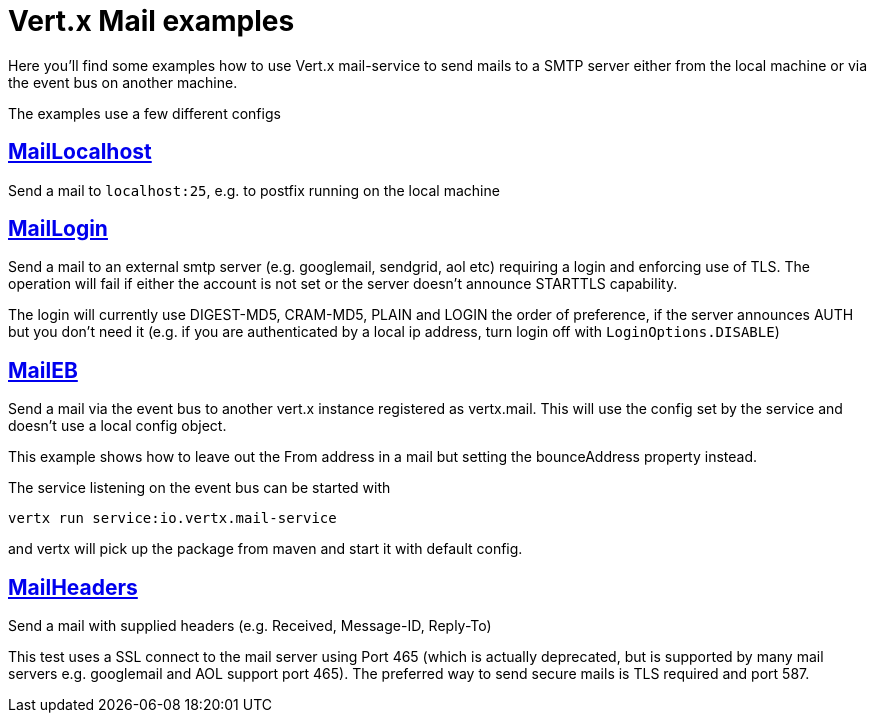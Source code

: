 = Vert.x Mail examples

Here you'll find some examples how to use Vert.x mail-service to send mails
to a SMTP server either from the local machine or via the event bus on another
machine.

The examples use a few different configs

== link:src/main/java/io/vertx/example/mail/MailLocalhost.java[MailLocalhost]

Send a mail to `localhost:25`, e.g. to postfix running on the local machine

== link:src/main/java/io/vertx/example/mail/MailLogin.java[MailLogin]

Send a mail to an external smtp server (e.g. googlemail, sendgrid, aol etc)
requiring a login and enforcing use of TLS. The operation will fail if either
the account is not set or the server doesn't announce STARTTLS capability.

The login will currently use DIGEST-MD5, CRAM-MD5, PLAIN and LOGIN the order of
preference, if the server announces AUTH but you don't need it (e.g. if you are
authenticated by a local ip address, turn login off with `LoginOptions.DISABLE`)

== link:src/main/java/io/vertx/example/mail/MailEB.java[MailEB]

Send a mail via the event bus to another vert.x instance registered as
vertx.mail. This will use the config set by the service and doesn't use a local
config object.

This example shows how to leave out the From address in a mail but setting
the bounceAddress property instead.

The service listening on the event bus can be started with

    vertx run service:io.vertx.mail-service

and vertx will pick up the package from maven and start it with default config.

== link:src/main/java/io/vertx/example/mail/MailHeaders.java[MailHeaders]

Send a mail with supplied headers (e.g. Received, Message-ID, Reply-To)

This test uses a SSL connect to the mail server using Port 465 (which is
actually deprecated, but is supported by many mail servers e.g. googlemail
and AOL support port 465). The preferred way to send secure mails is TLS
required and port 587.
